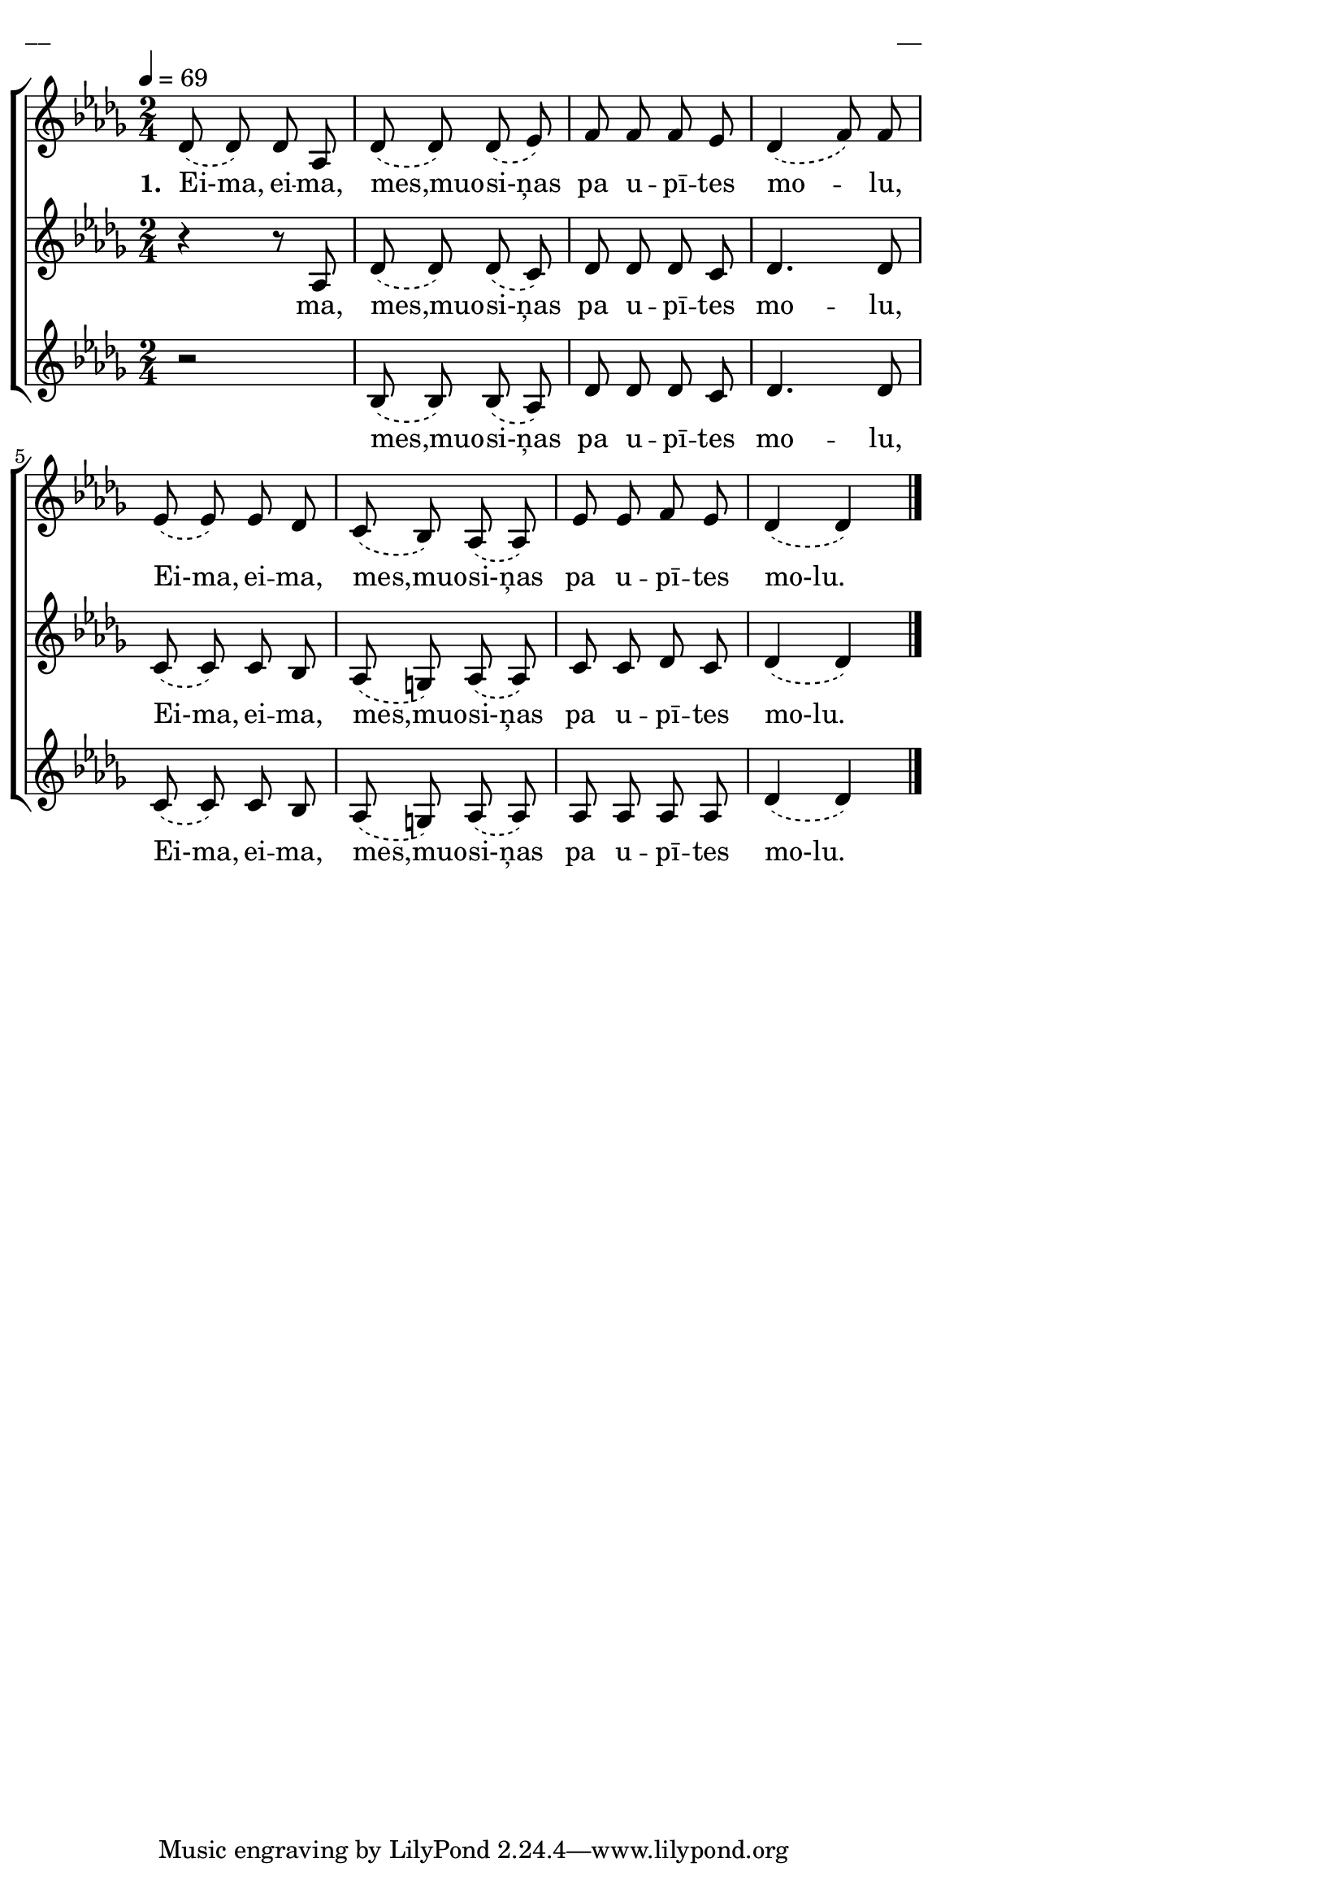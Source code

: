 \version "2.13.16"

%\header {
%    title = "Eima, eima mes, muosiņas"
%}

\paper {
line-width = 14\cm
left-margin = 0.4\cm
between-system-padding = 0.1\cm
between-system-space = 0.1\cm
}

\layout {
indent = #0
ragged-last = ##f
}

%chordsA = \chordmode {
%\germanChords
%\set majorSevenSymbol = \markup { maj7 }
%
%}

global = {
  \key des \major
  \time 2/4
  \autoBeamOff
  \tempo 4=69
}

sopMusic = \relative c' {
  \slurDashed
  des8 (des) des as | des (des) des (es) | f f f es \slurNeutral | des4 (f8) \slurDashed f |
  es (es) es des | c (bes) as (as) | es' es f es | des4 (des) \bar"|."
}

sopWords = \lyricmode {
  \set stanza = "1. "
  Ei-ma, ei -- ma, mes,muo -- si-ņas pa u -- pī -- tes mo -- lu,
  Ei-ma, ei -- ma, mes,muo -- si-ņas pa u -- pī -- tes mo-lu.
}

altoMusic = \relative c' {
  \slurDashed
  r4 r8 as | des (des) des (c) | des des des c | des4. des8 |
  c (c) c bes | as (g) as (as) | c c des c | des4 (des)
}

altoWords = \lyricmode {
  ma, mes,muo -- si-ņas pa u -- pī -- tes mo -- lu,
  Ei-ma, ei -- ma, mes,muo -- si-ņas pa u -- pī -- tes mo-lu.
}

tenorMusic = \relative c' {
  \oneVoice
  \slurDashed
  r2 | bes8 (bes) bes (as) | des des des c | des4. des8 |
  c (c) c bes | as (g) as (as) | as as as as | des4 (des)
}

tenorWords = \lyricmode {
  mes,muo -- si-ņas pa u -- pī -- tes mo -- lu,
  Ei-ma, ei -- ma, mes,muo -- si-ņas pa u -- pī -- tes mo-lu.
}
%bassMusic = \relative c' {

%}

fullScore = <<
%\new ChordNames { \chordsA }
\new ChoirStaff <<
    %\new Lyrics = sopranos { s1 }
    \new Staff = women <<
      \new Voice = "sopranos" {
        \oneVoice
        << \global \sopMusic >>
      }
    >>
    \new Lyrics = sopranos { s1 }
    \new Staff = women <<
      \new Voice = "altos" {
        \oneVoice
        << \global \altoMusic >>
      }
    >>
    \new Lyrics = "altos" { s1 }
    %\new Lyrics = "tenors" { s1 }
    \new Staff = men <<
      %\clef bass
      \new Voice = "tenors" {
        \voiceOne
        << \global \tenorMusic >>
      }
      %\new Voice = "basses" {
      %  \voiceTwo << \global \bassMusic >>
      %}
    >>
    \new Lyrics = "tenors" { s1 }
    %\new Lyrics = basses { s1 }    
    \context Lyrics = sopranos \lyricsto sopranos \sopWords
    \context Lyrics = altos \lyricsto altos \altoWords
    \context Lyrics = tenors \lyricsto tenors \tenorWords
    %\context Lyrics = basses \lyricsto basses \bassWords
  >>  
>>

\score {
\fullScore
\header { piece = "__" opus = "__" }
}
\markup { \with-color #(x11-color 'white) \sans \smaller "__" }
\score {
\unfoldRepeats
\fullScore
\midi {
\context { \ChoirStaff \remove "Staff_performer" }
\context { \Voice \consists "Staff_performer" }
}
}
